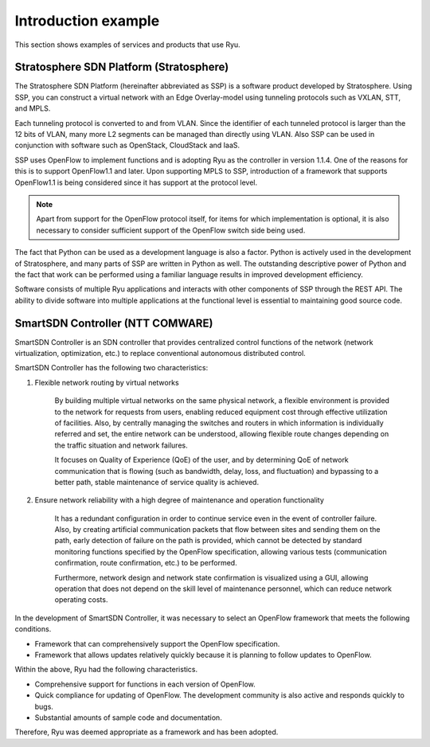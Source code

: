 .. _ch_introduction_example:

Introduction example
====================

This section shows examples of services and products that use Ryu.

Stratosphere SDN Platform (Stratosphere)
----------------------------------------

The Stratosphere SDN Platform (hereinafter abbreviated as SSP) is a software product developed by Stratosphere. Using SSP, you can construct a virtual network with an Edge Overlay-model using tunneling protocols such as VXLAN, STT, and MPLS.

Each tunneling protocol is converted to and from VLAN. Since the identifier of each tunneled protocol is larger than the 12 bits of VLAN, many more L2 segments can be managed than directly using VLAN. Also SSP can be used in conjunction with software such as OpenStack, CloudStack and IaaS.

SSP uses OpenFlow to implement functions and is adopting Ryu as the controller in version 1.1.4. One of the reasons for this is to support OpenFlow1.1 and later. Upon supporting MPLS to SSP, introduction of a framework that supports OpenFlow1.1 is being considered since it has support at the protocol level.

.. NOTE::
    Apart from support for the OpenFlow protocol itself, for items for which implementation is optional, it is also necessary to consider sufficient support of the OpenFlow switch side being used.

The fact that Python can be used as a development language is also a factor. Python is actively used in the development of Stratosphere, and many parts of SSP are written in Python as well. The outstanding descriptive power of Python and the fact that work can be performed using a familiar language results in improved development efficiency.

Software consists of multiple Ryu applications and interacts with other components of SSP through the REST API. The ability to divide software into multiple applications at the functional level is essential to maintaining good source code.



SmartSDN Controller (NTT COMWARE)
---------------------------------

SmartSDN Controller is an SDN controller that provides centralized control functions of the network (network virtualization, optimization, etc.) to replace conventional autonomous distributed control.

.. only:: latex

    .. image:: images/introduction_example/fig1.png
        :align: center

.. only:: epub

    .. image:: images/introduction_example/fig1.png
        :align: center

.. only:: not latex and not epub

    .. image:: images/introduction_example/fig1.png
        :scale: 70 %
        :align: center


SmartSDN Controller has the following two characteristics:

1. Flexible network routing by virtual networks

    By building multiple virtual networks on the same physical network, a flexible environment is provided to the network for requests from users, enabling reduced equipment cost through effective utilization of facilities. Also, by centrally managing the switches and routers in which information is individually referred and set, the entire network can be understood, allowing flexible route changes depending on the traffic situation and network failures.

    It focuses on Quality of Experience (QoE) of the user, and by determining QoE of network communication that is flowing (such as bandwidth, delay, loss, and fluctuation) and bypassing to a better path, stable maintenance of service quality is achieved.


2. Ensure network reliability with a high degree of maintenance and operation functionality

    It has a redundant configuration in order to continue service even in the event of controller failure. Also, by creating artificial communication packets that flow between sites and sending them on the path, early detection of failure on the path is provided, which cannot be detected by standard monitoring functions specified by the OpenFlow specification, allowing various tests (communication confirmation, route confirmation, etc.) to be performed.

    Furthermore, network design and network state confirmation is visualized using a GUI, allowing operation that does not depend on the skill level of maintenance personnel, which can reduce network operating costs.

In the development of SmartSDN Controller, it was necessary to select an OpenFlow framework that meets the following conditions.

* Framework that can comprehensively support the OpenFlow specification.
* Framework that allows updates relatively quickly because it is planning to follow updates to OpenFlow.

Within the above, Ryu had the following characteristics.

* Comprehensive support for functions in each version of OpenFlow. 
* Quick compliance for updating of OpenFlow. The development community is also active and responds quickly to bugs.
* Substantial amounts of sample code and documentation.

Therefore, Ryu was deemed appropriate as a framework and has been adopted.
